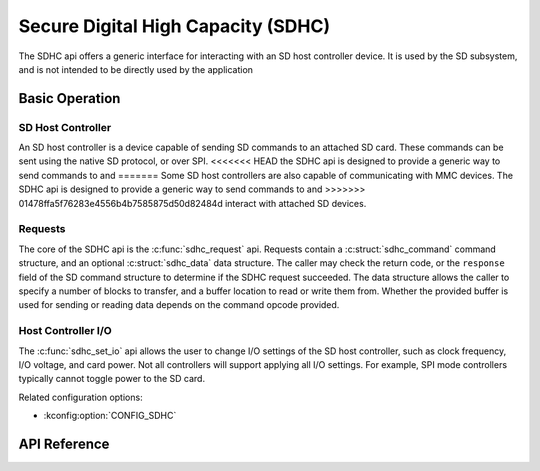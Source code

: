 .. _sdhc_api:


Secure Digital High Capacity (SDHC)
###################################

The SDHC api offers a generic interface for interacting with an SD host
controller device. It is used by the SD subsystem, and is not intended to be
directly used by the application

Basic Operation
***************

SD Host Controller
==================

An SD host controller is a device capable of sending SD commands to an attached
SD card. These commands can be sent using the native SD protocol, or over SPI.
<<<<<<< HEAD
the SDHC api is designed to provide a generic way to send commands to and
=======
Some SD host controllers are also capable of communicating with MMC devices.
The SDHC api is designed to provide a generic way to send commands to and
>>>>>>> 01478ffa5f76283e4556b4b7585875d50d82484d
interact with attached SD devices.

Requests
========

The core of the SDHC api is the :c:func:`sdhc_request` api. Requests contain a
:c:struct:`sdhc_command` command structure, and an optional
:c:struct:`sdhc_data` data structure. The caller may check the return code,
or the ``response`` field of the SD command structure to determine if the
SDHC request succeeded. The data structure allows the caller to specify a
number of blocks to transfer, and a buffer location to read or write them from.
Whether the provided buffer is used for sending or reading data depends on the
command opcode provided.

Host Controller I/O
===================

The :c:func:`sdhc_set_io` api allows the user to change I/O settings of the SD
host controller, such as clock frequency, I/O voltage, and card power. Not all
controllers will support applying all I/O settings. For example, SPI mode
controllers typically cannot toggle power to the SD card.

Related configuration options:

* :kconfig:option:`CONFIG_SDHC`

API Reference
*************

.. doxygengroup:: sdhc_interface
